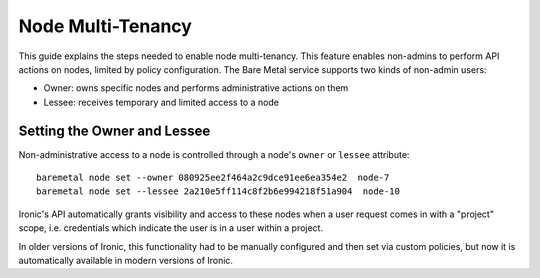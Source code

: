 ==================
Node Multi-Tenancy
==================

This guide explains the steps needed to enable node multi-tenancy. This
feature enables non-admins to perform API actions on nodes, limited by
policy configuration. The Bare Metal service supports two kinds of
non-admin users:

* Owner: owns specific nodes and performs administrative actions on them
* Lessee: receives temporary and limited access to a node

Setting the Owner and Lessee
============================

Non-administrative access to a node is controlled through a node's ``owner``
or ``lessee`` attribute::

  baremetal node set --owner 080925ee2f464a2c9dce91ee6ea354e2  node-7
  baremetal node set --lessee 2a210e5ff114c8f2b6e994218f51a904  node-10

Ironic's API automatically grants visibility and access to these nodes
when a user request comes in with a "project" scope, i.e. credentials
which indicate the user is in a user within a project.

In older versions of Ironic, this functionality had to be manually configured
and then set via custom policies, but now it is automatically available
in modern versions of Ironic.
